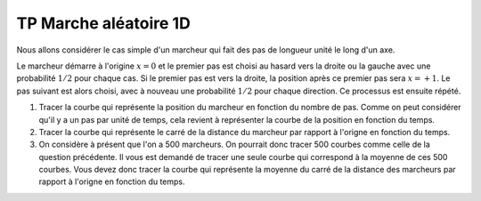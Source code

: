 **********************
TP Marche aléatoire 1D
**********************

Nous allons considérer le cas simple d'un marcheur qui fait des pas de longueur unité le long d'un axe. 

Le marcheur démarre à l'origine :math:`x=0` et le premier pas est choisi au hasard vers
la droite ou la gauche avec une probabilité :math:`1/2` pour chaque cas. Si le premier pas est vers la droite, la position après ce premier pas sera
:math:`x=+1`. Le pas suivant est alors choisi, avec à nouveau une probabilité :math:`1/2` pour chaque direction. Ce processus est ensuite répété.

#. Tracer la courbe qui représente la position du marcheur en fonction du nombre de pas. Comme on peut considérer qu'il y a un pas par unité de temps, cela revient à représenter la courbe de la position en fonction du temps. 

#. Tracer la courbe qui représente le carré de la distance du marcheur par rapport à l'origne en fonction du temps.

#. On considère à présent que l'on a 500 marcheurs. On pourrait donc tracer 500 courbes comme celle de la question précédente. Il vous est demandé de tracer une seule courbe qui correspond à la moyenne de ces 500 courbes. Vous devez donc tracer la courbe qui représente la moyenne du carré de la distance des marcheurs par rapport à l'origne en fonction du temps.
